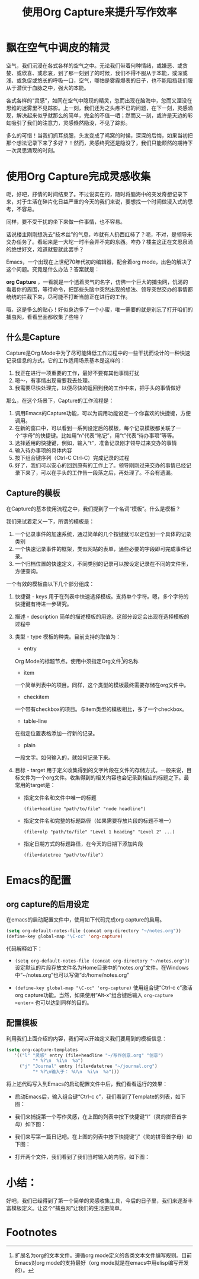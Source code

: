 #+TITLE: 使用Org Capture来提升写作效率
#+OPTIONS: toc:nil

* 飘在空气中调皮的精灵

  空气，我们沉浸在各式各样的空气之中。无论我们带着何种情绪，或嫌恶、或贪婪、或欣喜、或悲哀，到了那一刻到了的时候，我们不得不服从于本能，或深或浅、或急促或悠长的呼吸一口，空气，哪怕是雾霾爆表的日子，也不能阻挡我们服从于潜伏于血脉之中，强大的本能。

  各式各样的“灵感”，如同在空气中隐现的精灵，忽而出现在脑海中，忽而又湮没在思维的迷雾里不见踪影。上一刻，我们还为之头疼不已的问题，在下一刻，灵感涌现，解决起来似乎就那么的简单，完全的不值一哂；然而又一刻，或许是天边的彩虹吸引了我们的注意力，灵感倏然隐没，不见了踪影。

  多么的可惜！当我们抓耳挠腮，头发变成了鸡窝的时候，深深的后悔，如果当初把那个想法记录下来了多好？！然而，灵感终究还是隐没了，我们只能颓然的期待下一次灵思涌现的时刻。

* 使用Org Capture完成灵感收集

  呃，好吧，抒情的时间结束了。不过说实在的，随时将脑海中的突发奇想记录下来，对于生活在碎片化日益严重的今天的我们来说，要想找一个时间做浸入式的思考，不容易。

  同样，要不受干扰的坐下来做一件事情，也不容易。

  话说楼主刚刚想洗去“技术丝”的气息，咋就有人扔西红柿了？呃，不对，是领导来交办任务了。看起来是一大坨一时半会弄不完的东西。咋办？楼主这正在文思泉涌的绝世好文，难道就要就此罢手？

  Emacs，一个出现在上世纪70年代初的编辑器，配合着org mode，出色的解决了这个问题。究竟是什么办法？答案就是：

  *org Capture* ，一看就是一个透着灵气的名字，仿佛一个巨大的捕虫网，饥渴的看着你的周围，等待命令，把那些头脑中突然出现的想法、领导突然交办的事情都统统的拦截下来，尽可能不打断当前正在进行的工作。

  哦，这是多么的贴心！好似身边多了一个小蜜，唯一需要的就是别忘了打开咱们的捕虫网，看看里面都收集了些啥？

** 什么是Capture

   Capture是Org Mode中为了尽可能降低工作过程中的一些干扰而设计的一种快速记录信息的方式。它的工作适用场景基本是这样的：

   1. 我正在进行一项重要的工作，最好不要有其他事情打扰
   2. 嗯～，有事情出现需要我去处理。
   3. 我需要尽快处理完，以便尽快的返回到我的工作中来，把手头的事情做好

   那么，在这个场景下，Capture的工作流程是：

   1. 调用Emacs的Capture功能，可以为调用功能设定一个你喜欢的快捷键，方便调用。
   2. 在新的窗口中，可以看到一系列设定后的模板，每个记录模板都关联了一个“字母”的快捷键。比如用“n”代表“笔记”，用“t”代表“待办事项”等等。
   3. 选择适用的快捷键，例如，输入“t”，准备记录刚才领导过来交办的事情
   4. 输入待办事项的具体内容
   5. 按下组合键序列（Ctrl-C Ctrl-C）完成记录的过程
   6. 好了，我们可以安心的回到原有的工作上了。领导刚刚过来交办的事情已经记录下来了，可以在手头的工作告一段落之后，再处理了。不会有遗漏。
  

** Capture的模板

   在Capture的基本使用流程之中，我们提到了一个名词“模板”。什么是模板？

   我们来试着定义一下，所谓的模板是：

   1. 一个记录事件的加速系统，通过简单的几个按键就可以定位到一个具体的记录类别
   2. 一个快速记录事件的框架，类似网站的表单，通些必要的字段即可完成事件记录。
   3. 一个归档位置的快速定义，不同类别的记录可以按设定记录在不同的文件里，方便查询。

   一个有效的模板由以下几个部分组成：
  
   1. 快捷键 - keys
      用于在列表中快速选择模板。支持单个字符。嗯，多个字符的快捷键有待进一步研究。
   2. 描述   - description
      简单的描述模板的用途。这部分设定会出现在选择模板的过程中
   3. 类型   - type
      模板的种类。目前支持的取值为：
      * entry
	Org Mode的标题节点。使用中须指定Org文件[fn:1]的名称
      * item
	一个简单列表中的项目。同样，这个类型的模板最终需要存储在org文件中。
      * checkitem
	一个带有checkbox的项目。与item类型的模板相比，多了一个checkbox。
      * table-line
	在指定位置表格添加一行新的记录。
      * plain
	一段文字。如何输入的，就如何记录下来。
   4. 目标   - target
      用于定义收集得到的文字片段在文件的存储方式。一般来说，目标文件为一个org文件。收集得到的相关内容也会记录到相应的标题之下。最常用的target是：

      * 指定文件名和文件中唯一的标题
        #+BEGIN_SRC 
        (file+headline "path/to/file" "node headline")
        #+END_SRC
      * 指定文件名和完整的标题路径（如果需要存放片段的标题不唯一）
	#+BEGIN_SRC 
	 (file+olp "path/to/file" "Level 1 heading" "Level 2" ...)	
	#+END_SRC
      * 指定日期方式的标题路径，在今天的日期下添加片段
	#+BEGIN_SRC 
	 (file+datetree "path/to/file")	
	#+END_SRC

* Emacs的配置

** org capture的启用设定

   在emacs的启动配置文件中，使用如下代码完成org capture的启用。

   #+BEGIN_SRC emacs-lisp
   (setq org-default-notes-file (concat org-directory "~/notes.org"))
   (define-key global-map "\C-cc" 'org-capture)
   #+END_SRC

   代码解释如下：

   * =(setq org-default-notes-file (concat org-directory "~/notes.org"))=
     设定默认的片段存放文件名为Home目录中的“notes.org”文件。在Windows中“~/notes.org”也可以写做“d:/home/notes.org”

   * =(define-key global-map "\C-cc" 'org-capture)=
     使用组合键“Ctrl-c c”激活org capture功能。当然，如果使用“Alt-x”组合键后输入 =org-capture <enter>= 也可以达到同样的目的。
 
** 配置模板

   利用我们上面介绍的内容，我们可以开始定义我们要用到的模板信息：

   #+BEGIN_SRC emacs-lisp
   (setq org-capture-templates
      '(("l" "灵感" entry (file+headline "~/写作创意.org" "创意")
             "* %?\n  %i\n  %a")
        ("j" "Journal" entry (file+datetree "~/journal.org")
             "* %?\n输入于： %U\n  %i\n  %a")))
   #+END_SRC

   将上述代码写入到Emacs的启动配置文件中后，我们看看运行的效果：

   * 启动Emacs后，输入组合键“Ctrl-c c”，我们看到了Template的列表，如下图：
     [[http://7xi454.com1.z0.glb.clouddn.com/2015-03-13-Using-Org-Capture-to-Speed-up-your-Writing-figure1.JPG]]

   * 我们来捕捉第一个写作灵感，在上图的列表中按下快捷键“l”（灵的拼音首字母）如下图：
     [[http://7xi454.com1.z0.glb.clouddn.com/2015-03-13-Using-Org-Capture-to-Speed-up-your-Writing-figure2.JPG]]

   * 我们来写第一篇日记吧。在上图的列表中按下快捷键“j”（灵的拼音首字母）如下图：
     [[http://7xi454.com1.z0.glb.clouddn.com/2015-03-13-Using-Org-Capture-to-Speed-up-your-Writing-figure3.JPG]]

   * 打开两个文件，我们看到了我们当时输入的内容。如下图：
     [[http://7xi454.com1.z0.glb.clouddn.com/2015-03-13-Using-Org-Capture-to-Speed-up-your-Writing-figure4.JPG]]


* 小结：

  好吧，我们已经得到了第一个简单的灵感收集工具，今后的日子里，我们来逐渐丰富模板定义。让这个“捕虫网”让我们的生活更简单。

* Footnotes

[fn:1] 扩展名为org的文本文件。遵循org mode定义的各类文本文件编写规则。目前Emacs对org mode的支持最好（org mode就是在emacs中用elisp编写开发的）。


  
